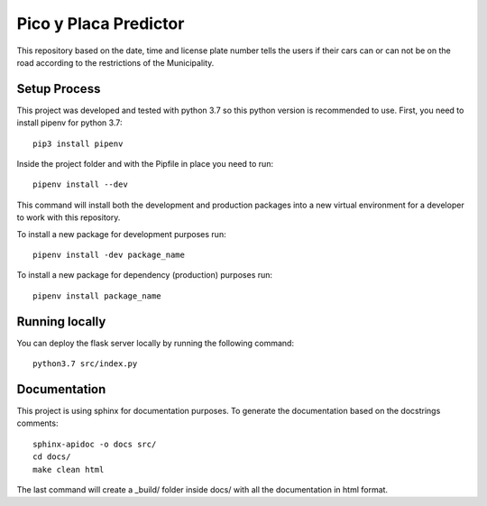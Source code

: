 Pico y Placa Predictor
-----------------------------------------------
This repository based on the date, time and license plate number tells the users if their cars can or can not be on the road according to the restrictions of the Municipality.

Setup Process
================================================
This project was developed and tested with python 3.7 so this python version is recommended to use.
First, you need to install pipenv for python 3.7::

    pip3 install pipenv

Inside the project folder and with the Pipfile in place you need to run::

    pipenv install --dev

This command will install both the development and production packages into a new virtual environment for a developer to work with this repository.

To install a new package for development purposes run::

    pipenv install -dev package_name

To install a new package for dependency (production) purposes run::

    pipenv install package_name

Running locally
================================================

You can deploy the flask server locally by running the following command::

    python3.7 src/index.py

Documentation
================================================

This project is using sphinx for documentation purposes.
To generate the documentation based on the docstrings comments::

    sphinx-apidoc -o docs src/
    cd docs/
    make clean html

The last command will create a _build/ folder inside docs/ with all the documentation in html format.